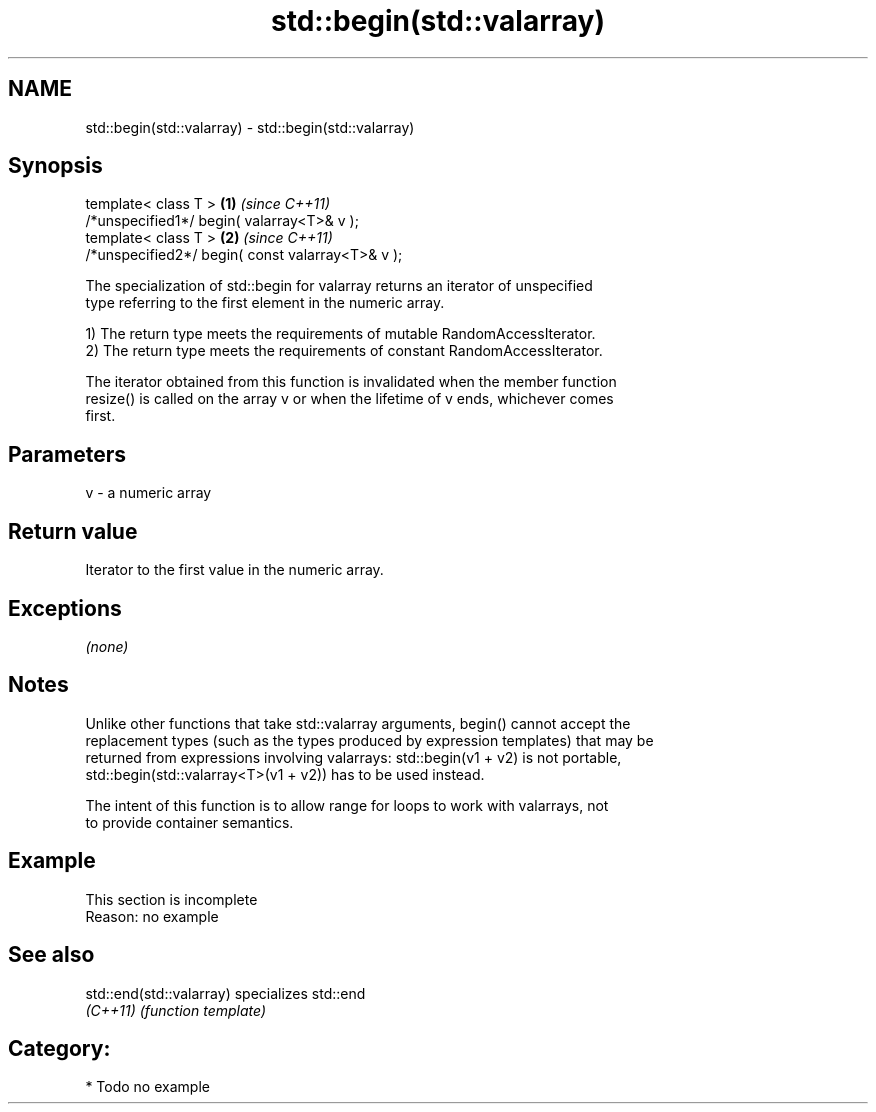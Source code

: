 .TH std::begin(std::valarray) 3 "Nov 25 2015" "2.0 | http://cppreference.com" "C++ Standard Libary"
.SH NAME
std::begin(std::valarray) \- std::begin(std::valarray)

.SH Synopsis
   template< class T >                             \fB(1)\fP \fI(since C++11)\fP
   /*unspecified1*/ begin( valarray<T>& v );
   template< class T >                             \fB(2)\fP \fI(since C++11)\fP
   /*unspecified2*/ begin( const valarray<T>& v );

   The specialization of std::begin for valarray returns an iterator of unspecified
   type referring to the first element in the numeric array.

   1) The return type meets the requirements of mutable RandomAccessIterator.
   2) The return type meets the requirements of constant RandomAccessIterator.

   The iterator obtained from this function is invalidated when the member function
   resize() is called on the array v or when the lifetime of v ends, whichever comes
   first.

.SH Parameters

   v - a numeric array

.SH Return value

   Iterator to the first value in the numeric array.

.SH Exceptions

   \fI(none)\fP

.SH Notes

   Unlike other functions that take std::valarray arguments, begin() cannot accept the
   replacement types (such as the types produced by expression templates) that may be
   returned from expressions involving valarrays: std::begin(v1 + v2) is not portable,
   std::begin(std::valarray<T>(v1 + v2)) has to be used instead.

   The intent of this function is to allow range for loops to work with valarrays, not
   to provide container semantics.

.SH Example

    This section is incomplete
    Reason: no example

.SH See also

   std::end(std::valarray) specializes std::end
   \fI(C++11)\fP                 \fI(function template)\fP 

.SH Category:

     * Todo no example

